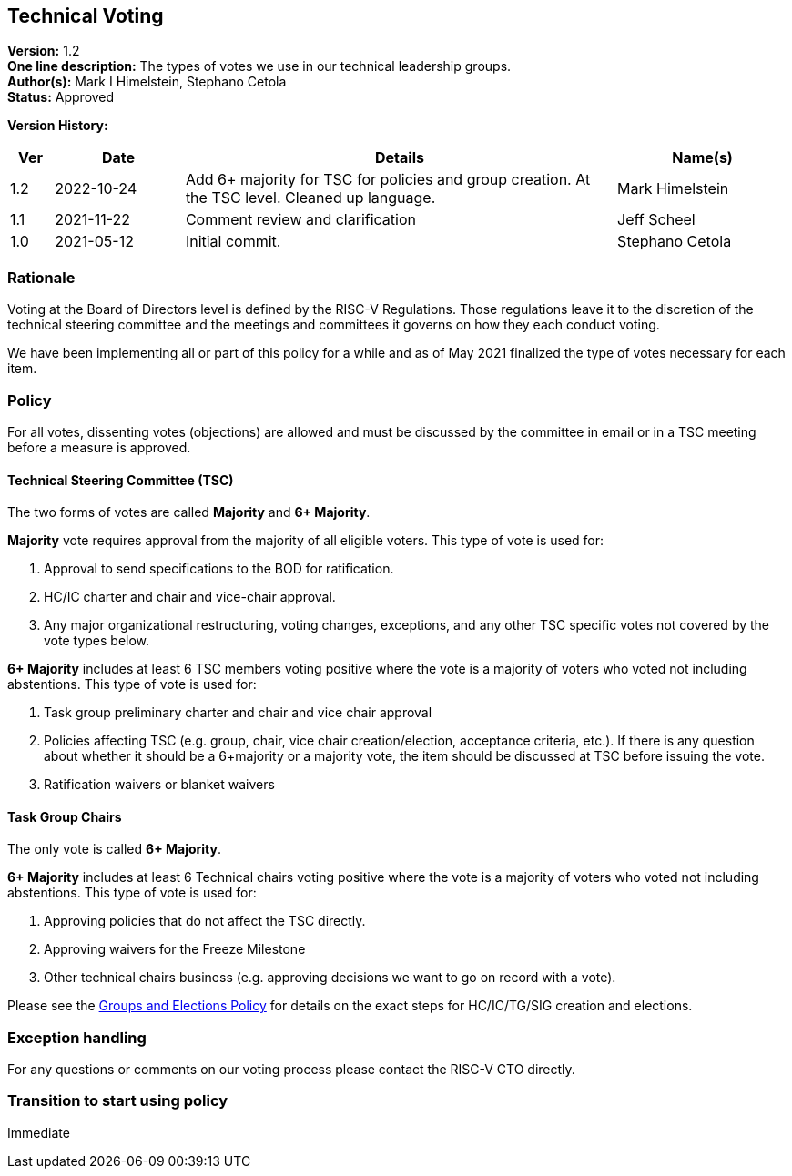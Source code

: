 [[technical_voting]]
== Technical Voting

*Version:* 1.2 +
*One line description:* The types of votes we use in our technical
leadership groups. +
*Author(s):* Mark I Himelstein, Stephano Cetola +
*Status:* Approved +

*Version History:* +
[width="100%",cols="<5%,<15%,<50%,<20%",options="header",]
|===
|Ver |Date |Details |Name(s)
|1.2 |2022-10-24 |Add 6+ majority for TSC for policies and group
creation. At the TSC level. Cleaned up language. |Mark Himelstein

|1.1 |2021-11-22 |Comment review and clarification |Jeff Scheel

|1.0 |2021-05-12 |Initial commit. |Stephano Cetola
|===

=== Rationale

Voting at the Board of Directors level is defined by the RISC-V
Regulations. Those regulations leave it to the discretion of the
technical steering committee and the meetings and committees it governs
on how they each conduct voting.

We have been implementing all or part of this policy for a while and as
of May 2021 finalized the type of votes necessary for each item.

=== Policy

For all votes, dissenting votes (objections) are allowed and must be
discussed by the committee in email or in a TSC meeting before a measure
is approved.

==== Technical Steering Committee (TSC)

The two forms of votes are called *Majority* and *6+ Majority*.

*Majority* vote requires approval from the majority of all eligible
voters. This type of vote is used for:

. Approval to send specifications to the BOD for ratification. +
. HC/IC charter and chair and vice-chair approval. +
. Any major organizational restructuring, voting changes, exceptions,
and any other TSC specific votes not covered by the vote types below.

*6+ Majority* includes at least 6 TSC members voting positive where the
vote is a majority of voters who voted not including abstentions. This
type of vote is used for:

. Task group preliminary charter and chair and vice chair approval +
. Policies affecting TSC (e.g. group, chair, vice chair
creation/election, acceptance criteria, etc.). If there is any question
about whether it should be a 6+majority or a majority vote, the item
should be discussed at TSC before issuing the vote. +
. Ratification waivers or blanket waivers

==== Task Group Chairs

The only vote is called *6+ Majority*.

*6+ Majority* includes at least 6 Technical chairs voting positive where
the vote is a majority of voters who voted not including abstentions.
This type of vote is used for:

. Approving policies that do not affect the TSC directly. +
. Approving waivers for the Freeze Milestone +
. Other technical chairs business (e.g. approving decisions we want to
go on record with a vote).

Please see the
https://docs.google.com/document/d/1_0Mnd5sXn8KcyOUI4-qvCdG7ITPY6vSAIhFc5Iy-URI/[Groups
and Elections Policy] for details on the exact steps for HC/IC/TG/SIG
creation and elections.

=== Exception handling

For any questions or comments on our voting process please contact the
RISC-V CTO directly.

=== Transition to start using policy

Immediate

